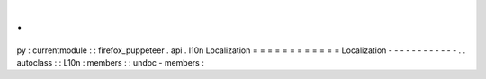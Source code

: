 .
.
py
:
currentmodule
:
:
firefox_puppeteer
.
api
.
l10n
Localization
=
=
=
=
=
=
=
=
=
=
=
=
Localization
-
-
-
-
-
-
-
-
-
-
-
-
.
.
autoclass
:
:
L10n
:
members
:
:
undoc
-
members
:
